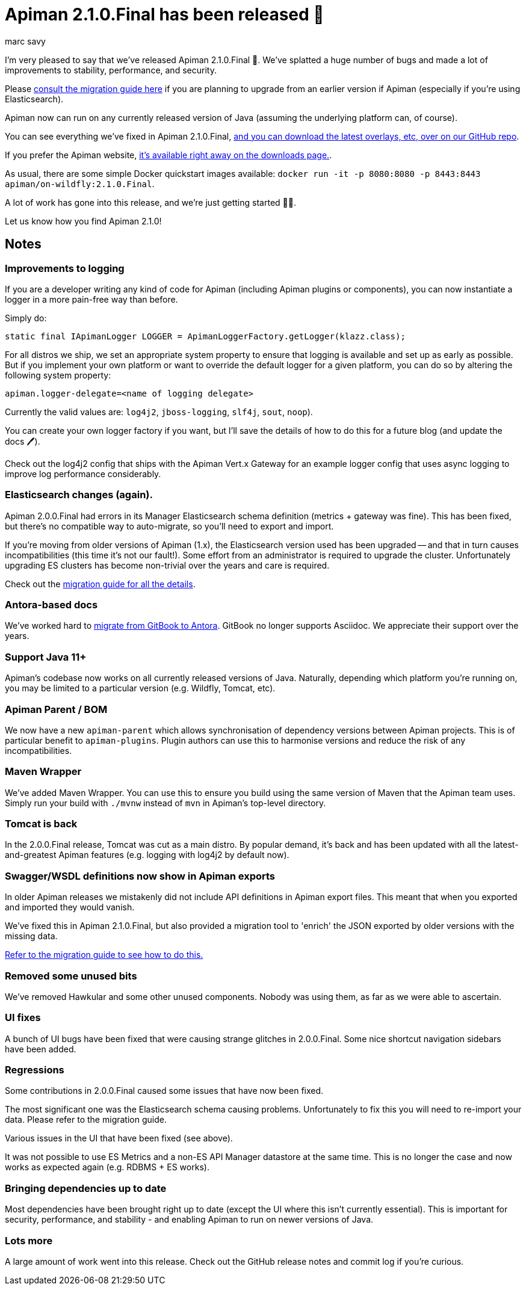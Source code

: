 = Apiman 2.1.0.Final has been released 🚀
:author: marc_savy
:date: 2021-07-27 15:00:00 BST
:page-layout: post
:tags: apiman release

I'm very pleased to say that we've released Apiman 2.1.0.Final 👏. We've splatted a huge number of bugs and made a lot of improvements to stability, performance, and security.

Please https://www.apiman.io/apiman-docs/core/2.1.0.Final/migration/migrations.html[consult the migration guide here] if you are planning to upgrade from an earlier version if Apiman (especially if you're using Elasticsearch).

// more

Apiman now can run on any currently released version of Java (assuming the underlying platform can, of course).

You can see everything we've fixed in Apiman 2.1.0.Final, https://github.com/apiman/apiman/releases/tag/2.1.0.Final[and you can download the latest overlays, etc, over on our GitHub repo].

If you prefer the Apiman website, https://www.apiman.io/latest/download.html[it's available right away on the downloads page.].

As usual, there are some simple Docker quickstart images available: `docker run -it -p 8080:8080 -p 8443:8443 apiman/on-wildfly:2.1.0.Final`.

A lot of work has gone into this release, and we're just getting started 🏃‍♂️.

Let us know how you find Apiman 2.1.0!

[#notes]
== Notes

[#improvements-to-logging]
=== Improvements to logging

If you are a developer writing any kind of code for Apiman (including Apiman plugins or components), you can now instantiate a logger in a more pain-free way than before.

Simply do:

[source,java]
----
static final IApimanLogger LOGGER = ApimanLoggerFactory.getLogger(klazz.class);
----

For all distros we ship, we set an appropriate system property to ensure that logging is available and set up as early as possible. But if you implement your own platform or want to override the default logger for a given platform, you can do so by altering the following system property:

[source,properties]
----
apiman.logger-delegate=<name of logging delegate>
----

Currently the valid values are: `log4j2`, `jboss-logging`, `slf4j`, `sout`, `noop`).

You can create your own logger factory if you want, but I'll save the details of how to do this for a future blog (and update the docs 🖊).

Check out the log4j2 config that ships with the Apiman Vert.x Gateway for an example logger config that uses async logging to improve log performance considerably.

[#elasticsearch-changes-again]
=== Elasticsearch changes (again).

Apiman 2.0.0.Final had errors in its Manager Elasticsearch schema definition (metrics + gateway was fine). This has been fixed, but there's no compatible way to auto-migrate, so you'll need to export and import.

If you're moving from older versions of Apiman (1.x), the Elasticsearch version used has been upgraded -- and that in turn causes incompatibilities (this time it's not our fault!). Some effort from an administrator is required to upgrade the cluster. Unfortunately upgrading ES clusters has become non-trivial over the years and care is required.

Check out the https://www.apiman.io/apiman-docs/core/2.1.0.Final/migration/migrations.html#_migrating_to_2_1_0_final[migration guide for all the details].

[#antora-based-docs]
=== Antora-based docs

We've worked hard to https://github.com/apiman/apiman-docs[migrate from GitBook to Antora]. GitBook no longer supports Asciidoc. We appreciate their support over the years.

[#support-java-11]
=== Support Java 11+

Apiman's codebase now works on all currently released versions of Java. Naturally, depending which platform you're running on, you may be limited to a particular version (e.g. Wildfly, Tomcat, etc).

[#apiman-parent-bom]
=== Apiman Parent / BOM

We now have a new `apiman-parent` which allows synchronisation of dependency versions between Apiman projects. This is of particular benefit to `apiman-plugins`. Plugin authors can use this to harmonise versions and reduce the risk of any incompatibilities.

[#maven-wrapper]
=== Maven Wrapper

We've added Maven Wrapper. You can use this to ensure you build using the same version of Maven that the Apiman team uses. Simply run your build with `./mvnw` instead of `mvn` in Apiman's top-level directory.

[#tomcat-is-back]
=== Tomcat is back

In the 2.0.0.Final release, Tomcat was cut as a main distro. By popular demand, it's back and has been updated with all the latest-and-greatest Apiman features (e.g. logging with log4j2 by default now).

[#swaggerwsdl-definitions-now-show-in-apiman-exports]
=== Swagger/WSDL definitions now show in Apiman exports

In older Apiman releases we mistakenly did not include API definitions in Apiman export files. This meant that when you exported and imported they would vanish.

We've fixed this in Apiman 2.1.0.Final, but also provided a migration tool to 'enrich' the JSON exported by older versions with the missing data.

https://www.apiman.io/apiman-docs/core/2.1.0.Final/migration/migrations.html#_migrating_to_2_1_0_final[Refer to the migration guide to see how to do this.]

[#removed-some-unused-bits]
=== Removed some unused bits

We've removed Hawkular and some other unused components. Nobody was using them, as far as we were able to ascertain.

[#ui-fixes]
=== UI fixes

A bunch of UI bugs have been fixed that were causing strange glitches in 2.0.0.Final. Some nice shortcut navigation sidebars have been added.

[#regressions]
=== Regressions

Some contributions in 2.0.0.Final caused some issues that have now been fixed.

The most significant one was the Elasticsearch schema causing problems. Unfortunately to fix this you will need to re-import your data. Please refer to the migration guide.

Various issues in the UI that have been fixed (see above).

It was not possible to use ES Metrics and a non-ES API Manager datastore at the same time. This is no longer the case and now works as expected again (e.g. RDBMS + ES works).

[#bringing-dependencies-up-to-date]
=== Bringing dependencies up to date

Most dependencies have been brought right up to date (except the UI where this isn't currently essential). This is important for security, performance, and stability - and enabling Apiman to run on newer versions of Java.

[#lots-more]
=== Lots more

A large amount of work went into this release. Check out the GitHub release notes and commit log if you're curious.
